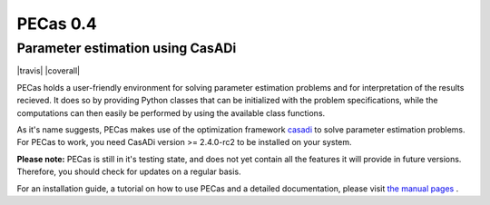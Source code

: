 PECas 0.4
=========

Parameter estimation using CasADi
---------------------------------

|travis| |coverall|

.. image:: |travis| https://travis-ci.org/adbuerger/PECas.svg?branch=master
    :target: https://travis-ci.org/adbuerger/PECas
    :alt: Travis CI build status master branch

.. image:: |coverall| https://coveralls.io/repos/adbuerger/PECas/badge.svg?branch=master&service=github
    :target: https://coveralls.io/github/adbuerger/PECas?branch=master
    :alt: Coverage Status

PECas holds a user-friendly environment for solving parameter estimation
problems and for interpretation of the results recieved. It does so by providing Python classes that can be initialized with the problem specifications, while the computations can then easily be performed by using the available class functions.

As it's name suggests, PECas makes use of the optimization framework
`casadi <http://casadi.org>`_ to solve parameter estimation
problems. For PECas to work, you need CasADi version >= 2.4.0-rc2 to be installed on your system.

**Please note:** PECas is still in it's testing state, and does not yet contain all the features it will provide in future versions. Therefore, you should check for updates on a regular basis.

For an installation guide, a tutorial on how to use PECas and
a detailed documentation, please
visit `the manual pages <http://adbuerger.github.io/PECas>`_ .
